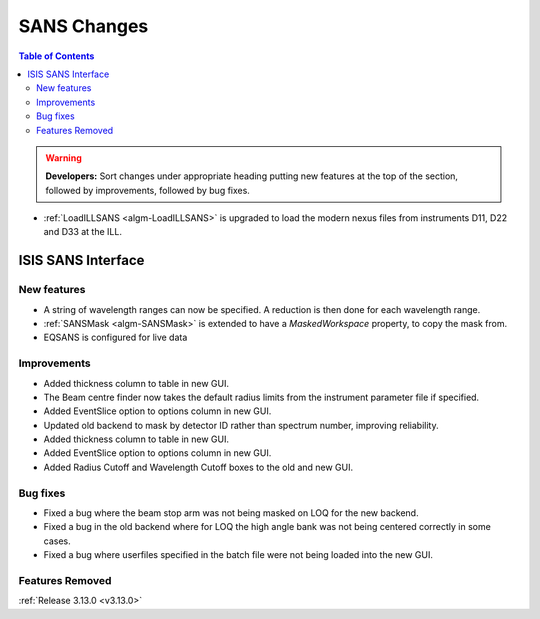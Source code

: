 ============
SANS Changes
============

.. contents:: Table of Contents
   :local:

.. warning:: **Developers:** Sort changes under appropriate heading
    putting new features at the top of the section, followed by
    improvements, followed by bug fixes.


* :ref:`LoadILLSANS <algm-LoadILLSANS>` is upgraded to load the modern nexus files from instruments D11, D22 and D33 at the ILL.

ISIS SANS Interface
----------------------------

New features
############
* A string of wavelength ranges can now be specified. A reduction is then done for each wavelength range.
* :ref:`SANSMask <algm-SANSMask>` is extended to have a `MaskedWorkspace` property, to copy the mask from.
* EQSANS is configured for live data

Improvements
############
* Added thickness column to table in new GUI.
* The Beam centre finder now takes the default radius limits from the instrument parameter file if specified.
* Added EventSlice option to options column in new GUI.
* Updated old backend to mask by detector ID rather than spectrum number, improving reliability.
* Added thickness column to table in new GUI.
* Added EventSlice option to options column in new GUI.
* Added Radius Cutoff and Wavelength Cutoff boxes to the old and new GUI.

Bug fixes
#########
* Fixed a bug where the beam stop arm was not being masked on LOQ for the new backend.
* Fixed a bug in the old backend where for LOQ the high angle bank was not being centered correctly in some cases.
* Fixed a bug where userfiles specified in the batch file were not being loaded into the new GUI.

Features Removed
################


:ref:`Release 3.13.0 <v3.13.0>`
